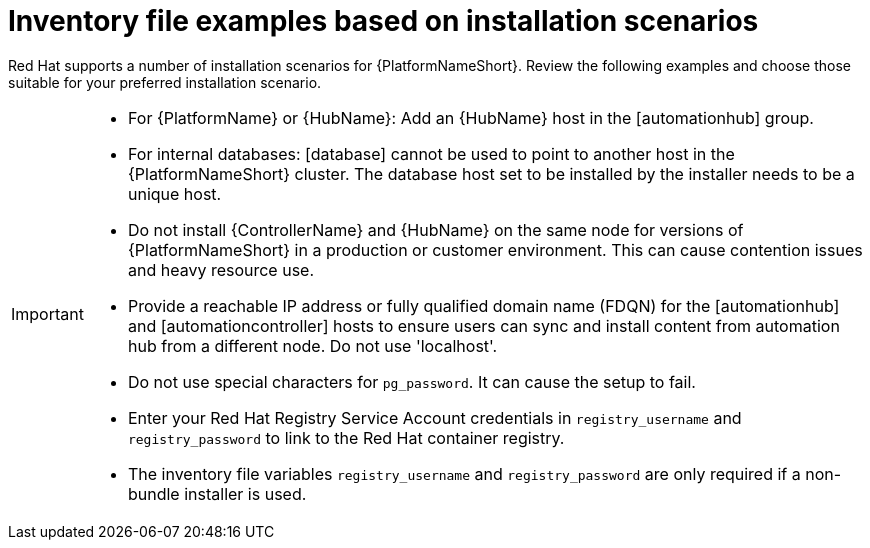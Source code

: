 [id="con-install-scenario-examples"]

= Inventory file examples based on installation scenarios


[role="_abstract"]
Red Hat supports a number of installation scenarios for {PlatformNameShort}. Review the following examples and choose those suitable for your preferred installation scenario.

[IMPORTANT]
====
* For {PlatformName} or {HubName}: Add an {HubName} host in the [automationhub] group.
* For internal databases: [database] cannot be used to point to another host in the {PlatformNameShort} cluster. 
The database host set to be installed by the installer needs to be a unique host.
* Do not install {ControllerName} and {HubName} on the same node for versions of {PlatformNameShort} in a production or customer environment.
This can cause contention issues and heavy resource use.
* Provide a reachable IP address or fully qualified domain name (FDQN) for the [automationhub] and [automationcontroller] hosts to ensure users can sync and install content from automation hub from a different node. 
Do not use 'localhost'.
* Do not use special characters for `pg_password`. It can cause the setup to fail.
* Enter your Red Hat Registry Service Account credentials in `registry_username` and `registry_password` to link to the Red Hat container registry.
* The inventory file variables `registry_username` and `registry_password` are only required if a non-bundle installer is used.
====
